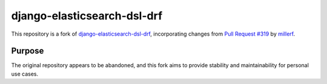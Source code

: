 ============================
django-elasticsearch-dsl-drf
============================
This repository is a fork of `django-elasticsearch-dsl-drf <https://github.com/barseghyanartur/django-elasticsearch-dsl-drf>`_, incorporating changes from `Pull Request #319 <https://github.com/barseghyanartur/django-elasticsearch-dsl-drf/pull/319>`_ by `millerf <https://github.com/millerf>`_.

Purpose
-------
The original repository appears to be abandoned, and this fork aims to provide stability and maintainability for personal use cases.
